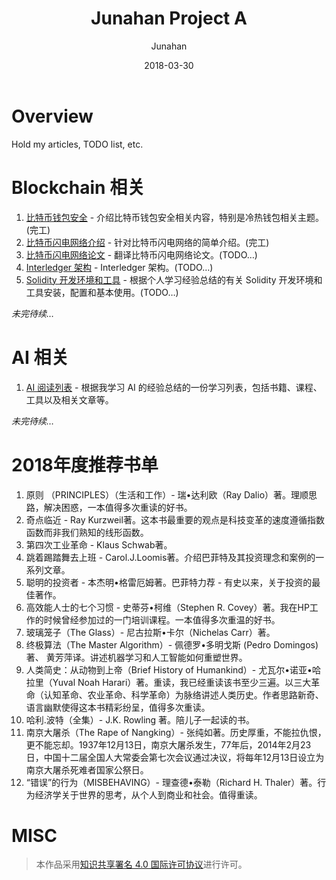 # -*- mode: org; coding: utf-8; -*-
#+TITLE:              Junahan Project A
#+AUTHOR:         Junahan
#+EMAIL:             junahan@outlook.com 
#+DATE:              2018-03-30
#+LANGUAGE:    CN
#+OPTIONS:        H:3 num:t toc:t \n:nil @:t ::t |:t ^:t -:t f:t *:t <:t
#+OPTIONS:        TeX:t LaTeX:t skip:nil d:nil todo:t pri:nil tags:not-in-toc
#+INFOJS_OPT:   view:nil toc:nil ltoc:t mouse:underline buttons:0 path:http://orgmode.org/org-info.js
#+LICENSE:         CC BY 4.0

* Overview 
Hold my articles, TODO list, etc.

* Blockchain 相关
1. [[file:blockchain/bitcoin-wallet-security.org][比特币钱包安全]] - 介绍比特币钱包安全相关内容，特别是冷热钱包相关主题。(完工)
2. [[file:blockchain/Bitcoin-Lightning-Network-Introduction.org][比特币闪电网络介绍]] - 针对比特币闪电网络的简单介绍。(完工)
3. [[file:blockchain/Bitcoin-Lightning-Network-Paper-cn.org][比特币闪电网络论文]] - 翻译比特币闪电网络论文。(TODO...)
4. [[file:blockchain/interledger_architecture.org][Interledger 架构]] - Interledger 架构。(TODO...)
5. [[file:blockchain/solidity-dev-env.org][Solidity 开发环境和工具]] - 根据个人学习经验总结的有关 Solidity 开发环境和工具安装，配置和基本使用。(TODO...)

/未完待续.../

* AI 相关
1. [[file:ai/AI_reading_list.org][AI 阅读列表]] - 根据我学习 AI 的经验总结的一份学习列表，包括书籍、课程、工具以及相关文章等。

/未完待续.../

* 2018年度推荐书单
1. 原则 （PRINCIPLES）（生活和工作）- 瑞•达利欧（Ray Dalio）著。理顺思路，解决困惑，一本值得多次重读的好书。 
2. 奇点临近 - Ray Kurzweil著。这本书最重要的观点是科技变革的速度遵循指数函数而非我们熟知的线形函数。
3. 第四次工业革命 - Klaus Schwab著。
4. 跳着踢踏舞去上班 - Carol.J.Loomis著。介绍巴菲特及其投资理念和案例的一系列文章。
5. 聪明的投资者 - 本杰明•格雷厄姆著。巴菲特力荐 - 有史以来，关于投资的最佳著作。
6. 高效能人士的七个习惯 - 史蒂芬•柯维（Stephen R. Covey）著。我在HP工作的时候曾经参加过的一门培训课程。一本值得多次重温的好书。
7. 玻璃笼子（The Glass）- 尼古拉斯•卡尔（Nichelas Carr）著。
8. 终极算法（The Master Algorithm）- 佩德罗•多明戈斯 (Pedro Domingos)著、 黄芳萍译。讲述机器学习和人工智能如何重塑世界。
9. 人类简史：从动物到上帝（Brief History of Humankind）- 尤瓦尔•诺亚•哈拉里（Yuval Noah Harari）著。重读，我已经重读该书至少三遍。以三大革命（认知革命、农业革命、科学革命）为脉络讲述人类历史。作者思路新奇、语言幽默使得这本书精彩纷呈，值得多次重读。
10. 哈利.波特（全集）- J.K. Rowling 著。陪儿子一起读的书。
11. 南京大屠杀（The Rape of Nangking）- 张纯如著。历史厚重，不能拉仇恨，更不能忘却。1937年12月13日，南京大屠杀发生，77年后，2014年2月23日，中国十二届全国人大常委会第七次会议通过决议，将每年12月13日设立为南京大屠杀死难者国家公祭日。
12. “错误”的行为（MISBEHAVING）- 理查德•泰勒（Richard H. Thaler）著。行为经济学关于世界的思考，从个人到商业和社会。值得重读。

* MISC

#+BEGIN_QUOTE
本作品采用[[http://creativecommons.org/licenses/by/4.0/][知识共享署名 4.0 国际许可协议]]进行许可。
#+END_QUOTE
